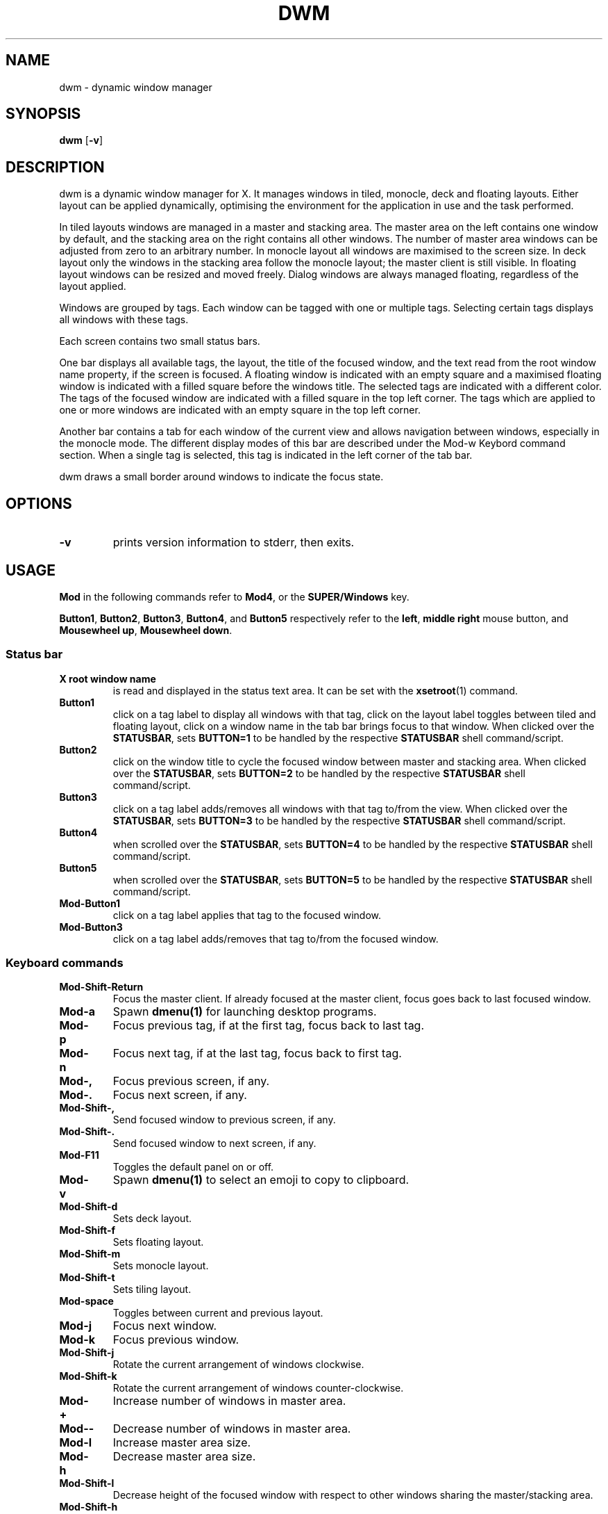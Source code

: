 .TH DWM 1 dwm\-VERSION
.SH NAME
dwm \- dynamic window manager
.SH SYNOPSIS
.B dwm
.RB [ \-v ]
.SH DESCRIPTION
dwm is a dynamic window manager for X. It manages windows in tiled, monocle,
deck and floating layouts. Either layout can be applied dynamically, optimising
the environment for the application in use and the task performed.
.P
In tiled layouts windows are managed in a master and stacking area. The master
area on the left contains one window by default, and the stacking area on the
right contains all other windows. The number of master area windows can be
adjusted from zero to an arbitrary number. In monocle layout all windows are
maximised to the screen size. In deck layout only the windows in the stacking
area follow the monocle layout; the master client is still visible. In floating
layout windows can be resized and moved freely. Dialog windows are always
managed floating, regardless of the layout applied.
.P
Windows are grouped by tags. Each window can be tagged with one or multiple
tags. Selecting certain tags displays all windows with these tags.
.P
Each screen contains two small status bars.
.P
One bar displays all available tags, the layout, the title of the focused
window, and the text read from the root window name property, if the screen is
focused. A floating window is indicated with an empty square and a maximised
floating window is indicated with a filled square before the windows title.  The
selected tags are indicated with a different color. The tags of the focused
window are indicated with a filled square in the top left corner.  The tags
which are applied to one or more windows are indicated with an empty square in
the top left corner.
.P
Another bar contains a tab for each window of the current view and allows
navigation between windows, especially in the monocle mode. The different
display modes of this bar are described under the Mod\-w Keybord command
section.  When a single tag is selected, this tag is indicated in the left corner
of the tab bar.
.P
dwm draws a small border around windows to indicate the focus state.
.SH OPTIONS
.TP
.B \-v
prints version information to stderr, then exits.
.SH USAGE
.P
.B Mod
in the following commands refer to
.BR Mod4 ,
or the
.B SUPER/Windows
key.
.P
.BR Button1 ,
.BR Button2 ,
.BR Button3 ,
.BR Button4 ,
and
.B Button5
respectively refer to the
.BR left ,
.BR middle
.B right
mouse button, and
.BR "Mousewheel up" ,
.BR "Mousewheel down" .
.SS Status bar
.TP
.B X root window name
is read and displayed in the status text area. It can be set with the
.BR xsetroot (1)
command.
.TP
.B Button1
click on a tag label to display all windows with that tag, click on the layout
label toggles between tiled and floating layout, click on a window name in the
tab bar brings focus to that window. When clicked over the
.BR STATUSBAR ,
sets
.BR "BUTTON=1"
to be handled by the respective
.B STATUSBAR
shell command/script.
.TP
.B Button2
click on the window title to cycle the focused window between master and
stacking area. When clicked over the
.BR STATUSBAR ,
sets
.BR "BUTTON=2"
to be handled by the respective
.B STATUSBAR
shell command/script.
.TP
.B Button3
click on a tag label adds/removes all windows with that tag to/from the view.
When clicked over the
.BR STATUSBAR ,
sets
.BR "BUTTON=3"
to be handled by the respective
.B STATUSBAR
shell command/script.
.TP
.B Button4
when scrolled over the
.BR STATUSBAR ,
sets
.BR "BUTTON=4"
to be handled by the respective
.B STATUSBAR
shell command/script.
.TP
.B Button5
when scrolled over the
.BR STATUSBAR ,
sets
.BR "BUTTON=5"
to be handled by the respective
.B STATUSBAR
shell command/script.
.TP
.B Mod\-Button1
click on a tag label applies that tag to the focused window.
.TP
.B Mod\-Button3
click on a tag label adds/removes that tag to/from the focused window.
.SS Keyboard commands
.TP
.B Mod\-Shift\-Return
Focus the master client. If already focused at the master client, focus goes
back to last focused window.
.TP
.B Mod\-a
Spawn
.BR dmenu(1)
for launching desktop programs.
.TP
.B Mod\-p
Focus previous tag, if at the first tag, focus back to last tag.
.TP
.B Mod\-n
Focus next tag, if at the last tag, focus back to first tag.
.TP
.B Mod\-,
Focus previous screen, if any.
.TP
.B Mod\-.
Focus next screen, if any.
.TP
.B Mod\-Shift\-,
Send focused window to previous screen, if any.
.TP
.B Mod\-Shift\-.
Send focused window to next screen, if any.
.TP
.B Mod\-F11
Toggles the default panel on or off.
.TP
.B Mod\-v
Spawn
.BR dmenu(1)
to select an emoji to copy to clipboard.
.TP
.B Mod\-Shift\-d
Sets deck layout.
.TP
.B Mod\-Shift\-f
Sets floating layout.
.TP
.B Mod\-Shift\-m
Sets monocle layout.
.TP
.B Mod\-Shift\-t
Sets tiling layout.
.TP
.B Mod\-space
Toggles between current and previous layout.
.TP
.B Mod\-j
Focus next window.
.TP
.B Mod\-k
Focus previous window.
.TP
.B Mod\-Shift\-j
Rotate the current arrangement of windows clockwise.
.TP
.B Mod\-Shift\-k
Rotate the current arrangement of windows counter-clockwise.
.TP
.B Mod\-+
Increase number of windows in master area.
.TP
.B Mod\--
Decrease number of windows in master area.
.TP
.B Mod\-l
Increase master area size.
.TP
.B Mod\-h
Decrease master area size.
.TP
.B Mod\-Shift\-l
Decrease height of the focused window with respect to other windows sharing the
master/stacking area.
.TP
.B Mod\-Shift\-h
Increase height of the focused window with respect to other windows sharing the
master/stacking area.
.TP
.B Mod\-Shift\-o
Reset all windows in the master/stacking area to have equal heights.
.TP
.B Mod\-o
Select view of the window in focus. The list of tags to be displayed is matched to the window tag list.
.TP
.B Mod\-w
Cycle over the tab bar display modes: never displayed, always displayed,
displayed only in monocle mode when the view contains more than one window (auto
mode). Some display modes can be disabled in the configuration, config.h. In
the default configuration only "never" and "auto" display modes are enabled.
.TP
.B Mod\-Return
Zooms/cycles focused window to/from master area (tiled layouts only).
.TP
.B Mod\-q
Close focused window.
.TP
.B Mod\-Shift\-space
Toggle focused window between tiled and floating state.
.TP
.B Mod\-Tab
Toggles to the previously selected tags.
.TP
.B Mod\-Shift\-[1..n]
Apply nth tag to focused window.
.TP
.B Mod\-Shift\-0
Apply all tags to focused window.
.TP
.B Mod\-Control\-Shift\-[1..n]
Add/remove nth tag to/from focused window.
.TP
.B Mod\-[1..n]
View all windows with nth tag.
.TP
.B Mod\-0
View all windows with any tag.
.TP
.B Mod\-Control\-[1..n]
Add/remove all windows with nth tag to/from the view.
.TP
.B Mod\-Shift\-q
Display power options. Uses
.BR dmenu(1) .
.TP
.B Mod\-Control\-Shift\-q
Restart dwm.
.SS Mouse commands
.TP
.B Mod\-Button1
Move focused window while dragging. Tiled windows will be toggled to the floating state.
.TP
.B Mod\-Button2
Toggles focused window between floating and tiled state.
.TP
.B Mod\-Button3
Resize focused window while dragging. Tiled windows will be toggled to the floating state.
.SH CUSTOMIZATION
dwm is customized by creating a custom config.h and (re)compiling the source
code. This keeps it fast, secure and simple.
.P
Some options can be alternatively customized through
.B Xresources
with
.B dwm
prefix. See the source code for which settings can be provided through this
method.
.SH SIGNALS
.TP
.B SIGHUP - 1
Restart the dwm process.
.TP
.B SIGTERM - 15
Cleanly terminate the dwm process.
.SH SEE ALSO
.BR dmenu (1),
.BR st (1)
.SH ISSUES
Java applications which use the XToolkit/XAWT backend may draw grey windows
only. The XToolkit/XAWT backend breaks ICCCM-compliance in recent JDK 1.5 and early
JDK 1.6 versions, because it assumes a reparenting window manager. Possible workarounds
are using JDK 1.4 (which doesn't contain the XToolkit/XAWT backend) or setting the
environment variable
.BR AWT_TOOLKIT=MToolkit
(to use the older Motif backend instead) or running
.B xprop -root -f _NET_WM_NAME 32a -set _NET_WM_NAME LG3D
or
.B wmname LG3D
(to pretend that a non-reparenting window manager is running that the
XToolkit/XAWT backend can recognize) or when using OpenJDK setting the environment variable
.BR _JAVA_AWT_WM_NONREPARENTING=1 .
.SH BUGS
Send all bug reports with a patch to hackers@suckless.org.
